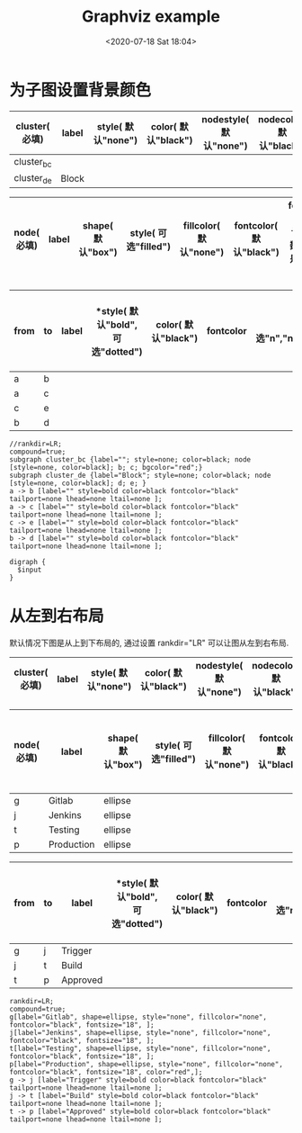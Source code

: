 # -*- eval: (setq org-download-image-dir (concat default-directory "./static/Graphviz/")); -*-
:PROPERTIES:
:ID:       9882BA7E-2792-46DA-9DB5-10BFD9CECB53
:END:
#+DATE: <2020-07-18 Sat 18:04>
#+TITLE: Graphviz example

#+transclude: [[id:7D3A7185-EE16-454E-8B5C-417D8E78FE17][Graphviz-节点]]

* 为子图设置背景颜色
#+LATEX: \resizebox{\textwidth}{!}{
#+name: cluster-subgraph-table
| *cluster( 必填)* | *label* | *style( 默认"none")* | *color( 默认"black")* | *nodestyle( 默认"none")* | *nodecolor( 默认"black")* | *nodeflow( 必填, 以";" 分隔)* | *kwargs( 以";" 结尾)* |
|------------------+---------+----------------------+-----------------------+--------------------------+---------------------------+-------------------------------+-----------------------|
| cluster_bc       |         |                      |                       |                          |                           | b; c;                         | bgcolor="red";        |
| cluster_de       | Block   |                      |                       |                          |                           | d; e;                         |                       |
#+LATEX: }

#+LATEX: \resizebox{\textwidth}{!}{
#+name: cluster-node-table
| *node( 必填)* | *label* | *shape( 默认"box")* | *style( 可选"filled")* | *fillcolor( 默认"none")* | *fontcolor( 默认"black")* | *fontsize( 默认"18", 数字必须是字符串格式)* | *kwargs( 以"," 结尾)* |
|--------------+---------+--------------------+-----------------------+-------------------------+--------------------------+-------------------------------------------+---------------------------|
#+LATEX: }

#+LATEX: \resizebox{\textwidth}{!}{
#+name: cluster-graph-table
| *from* | *to* | *label* | *style( 默认"bold", 可选"dotted") | *color( 默认"black")* | *fontcolor* | *tailport( 可选"n","ne","e","se","sw","w","nw")* | *lhead( 为子图的名称即 cluster 列的值)* | *ltail( 为子图的名称即 cluster 列的值)* | *kwargs( 以" " 结尾)* |
|--------+------+---------+-----------------------------------+-----------------------+-------------+--------------------------------------------------+-----------------------------------------+-----------------------------------------+-----------------------|
| a      | b    |         |                                   |                       |             |                                                  |                                         |                                         |                       |
| a      | c    |         |                                   |                       |             |                                                  |                                         |                                         |                       |
| c      | e    |         |                                   |                       |             |                                                  |                                         |                                         |                       |
| b      | d    |         |                                   |                       |             |                                                  |                                         |                                         |                       |
#+LATEX: }

#+name: create-cluster-from-tables
#+HEADER: :var subgraph=cluster-subgraph-table nodes=cluster-node-table graph=cluster-graph-table
#+BEGIN_SRC emacs-lisp :results output :exports none
(concat
    (princ "//rankdir=LR;\n") ;; remove comment characters '//' for horizontal layout; add for vertical layout
    (princ "compound=true;\n")
    (mapconcat
      (lambda (x)
        (princ (replace-regexp-in-string "\\\\vert" "|" (format "subgraph %s {label=\"%s\"; style=%s; color=%s; node [style=%s, color=%s]; %s %s}
"
                          (car x)
                          (nth 1 x)
                          (if (string= "" (nth 2 x)) "none" (nth 2 x))
                          (if (string= "" (nth 3 x)) "black" (nth 3 x))
                          (if (string= "" (nth 4 x)) "none" (nth 4 x))
                          (if (string= "" (nth 5 x)) "black" (nth 5 x))
                          (nth 6 x)
                          (nth 7 x)
                          )))) subgraph "
")
    "\n"
    (mapconcat
      (lambda (x)
        (princ (replace-regexp-in-string "\\\\vert" "|" (format "%s[label=\"%s\", shape=%s, style=\"%s\", fillcolor=\"%s\", fontcolor=\"%s\", fontsize=\"%s\", %s];\n"
                          (car x)
                          (nth 1 x)
                          (if (string= "" (nth 2 x)) "box" (nth 2 x))
                          (if (string= "" (nth 3 x)) "none" (nth 3 x))
                          (if (string= "" (nth 4 x)) "none" (nth 4 x))
                          (if (string= "" (nth 5 x)) "black" (nth 5 x))
                          (if (string= "" (nth 6 x)) "18" (nth 6 x))
                          (nth 7 x)
                          )))) nodes "
")
    "\n"
    (mapconcat
    (lambda (x)
      (princ (replace-regexp-in-string "\\\\vert" "|" (format "%s -> %s [label=\"%s\" style=%s color=%s fontcolor=\"%s\" tailport=%s lhead=%s ltail=%s %s];\n"
              (car x)
              (nth 1 x)
              (nth 2 x)
              (if (string= "" (nth 3 x)) "bold" (nth 3 x))
              (if (string= "" (nth 4 x)) "black" (nth 4 x))
              (if (string= "" (nth 5 x)) "black" (nth 5 x))
              (if (string= "" (nth 6 x)) "none" (nth 5 x))
              (if (string= "" (nth 7 x)) "none" (nth 6 x))
              (if (string= "" (nth 8 x)) "none" (nth 7 x))
              (nth 9 x)
              )))) graph "\n"))
#+END_SRC

#+RESULTS: create-cluster-from-tables
: //rankdir=LR;
: compound=true;
: subgraph cluster_bc {label=""; style=none; color=black; node [style=none, color=black]; b; c; bgcolor="red";}
: subgraph cluster_de {label="Block"; style=none; color=black; node [style=none, color=black]; d; e; }
: a -> b [label="" style=bold color=black fontcolor="black" tailport=none lhead=none ltail=none ];
: a -> c [label="" style=bold color=black fontcolor="black" tailport=none lhead=none ltail=none ];
: c -> e [label="" style=bold color=black fontcolor="black" tailport=none lhead=none ltail=none ];
: b -> d [label="" style=bold color=black fontcolor="black" tailport=none lhead=none ltail=none ];

#+BEGIN_SRC dot ./static/Graphviz example/cluster.png :var input=create-cluster-from-tables :exports results
digraph {
  $input
}
#+END_SRC

#+RESULTS:
[[file:./static/Graphviz Example/cluster.png]]

* 从左到右布局
默认情况下图是从上到下布局的, 通过设置 rankdir="LR" 可以让图从左到右布局.

#+LATEX: \resizebox{\textwidth}{!}{
#+name: pipeline-subgraph-table
| *cluster( 必填)* | *label* | *style( 默认"none")* | *color( 默认"black")* | *nodestyle( 默认"none")* | *nodecolor( 默认"black")* | *nodeflow( 必填, 以";" 分隔)* | *kwargs( 以";" 结尾)* |
|-----------------+---------+---------------------+----------------------+-------------------------+--------------------------+-----------------------+---------------------|
#+LATEX: }

#+LATEX: \resizebox{\textwidth}{!}{
#+name: pipeline-node-table
| *node( 必填)* | *label*    | *shape( 默认"box")* | *style( 可选"filled")* | *fillcolor( 默认"none")* | *fontcolor( 默认"black")* | *fontsize( 默认"18", 数字必须是字符串格式)* | *kwargs( 以"," 结尾)* |
|--------------+------------+--------------------+-----------------------+-------------------------+--------------------------+-------------------------------------------+---------------------|
| g            | Gitlab     | ellipse            |                       |                         |                          |                                           |                     |
| j            | Jenkins    | ellipse            |                       |                         |                          |                                           |                     |
| t            | Testing    | ellipse            |                       |                         |                          |                                           |                     |
| p            | Production | ellipse            |                       |                         |                          |                                           | color="red",        |
#+LATEX: }

#+LATEX: \resizebox{\textwidth}{!}{
#+name: pipeline-graph-table
| *from* | *to* | *label*  | *style( 默认"bold", 可选"dotted") | *color( 默认"black")* | *fontcolor* | *tailport( 可选"n","ne","e","se","sw","w","nw")* | *lhead( 为子图的名称即 cluster 列的值)* | *ltail( 为子图的名称即 cluster 列的值)* | *kwargs( 以" " 结尾)* |
|--------+------+----------+---------------------------------+----------------------+-------------+-------------------------------------------------+----------------------------------------+----------------------------------------+---------------------|
| g      | j    | Trigger  |                                 |                      |             |                                                 |                                        |                                        |                     |
| j      | t    | Build    |                                 |                      |             |                                                 |                                        |                                        |                     |
| t      | p    | Approved |                                 |                      |             |                                                 |                                        |                                        |                     |
#+LATEX: }

#+name: create-pipeline-from-tables
#+HEADER: :var subgraph=pipeline-subgraph-table nodes=pipeline-node-table graph=pipeline-graph-table
#+BEGIN_SRC emacs-lisp :results output :exports none
  (concat
      (princ "rankdir=LR;\n") ;; remove comment characters '//' for horizontal layout; add for vertical layout
      (princ "compound=true;\n")
      (mapconcat
        (lambda (x)
          (princ (replace-regexp-in-string "\\\\vert" "|" (format "subgraph %s {label=\"%s\"; style=%s; color=%s; node [style=%s, color=%s]; %s %s}
  "
                            (car x)
                            (nth 1 x)
                            (if (string= "" (nth 2 x)) "none" (nth 2 x))
                            (if (string= "" (nth 3 x)) "black" (nth 3 x))
                            (if (string= "" (nth 4 x)) "none" (nth 4 x))
                            (if (string= "" (nth 5 x)) "black" (nth 5 x))
                            (nth 6 x)
                            (nth 7 x)
                            )))) subgraph "
  ")
      "\n"
      (mapconcat
        (lambda (x)
          (princ (replace-regexp-in-string "\\\\vert" "|" (format "%s[label=\"%s\", shape=%s, style=\"%s\", fillcolor=\"%s\", fontcolor=\"%s\", fontsize=\"%s\", %s];\n"
                            (car x)
                            (nth 1 x)
                            (if (string= "" (nth 2 x)) "box" (nth 2 x))
                            (if (string= "" (nth 3 x)) "none" (nth 3 x))
                            (if (string= "" (nth 4 x)) "none" (nth 4 x))
                            (if (string= "" (nth 5 x)) "black" (nth 5 x))
                            (if (string= "" (nth 6 x)) "18" (nth 6 x))
                            (nth 7 x)
                            )))) nodes "
  ")
      "\n"
      (mapconcat
      (lambda (x)
        (princ (replace-regexp-in-string "\\\\vert" "|" (format "%s -> %s [label=\"%s\" style=%s color=%s fontcolor=\"%s\" tailport=%s lhead=%s ltail=%s %s];\n"
                (car x)
                (nth 1 x)
                (nth 2 x)
                (if (string= "" (nth 3 x)) "bold" (nth 3 x))
                (if (string= "" (nth 4 x)) "black" (nth 4 x))
                (if (string= "" (nth 5 x)) "black" (nth 5 x))
                (if (string= "" (nth 6 x)) "none" (nth 5 x))
                (if (string= "" (nth 7 x)) "none" (nth 6 x))
                (if (string= "" (nth 8 x)) "none" (nth 7 x))
                (nth 9 x)
                )))) graph "\n"))
#+END_SRC

#+RESULTS: create-pipeline-from-tables
: rankdir=LR;
: compound=true;
: g[label="Gitlab", shape=ellipse, style="none", fillcolor="none", fontcolor="black", fontsize="18", ];
: j[label="Jenkins", shape=ellipse, style="none", fillcolor="none", fontcolor="black", fontsize="18", ];
: t[label="Testing", shape=ellipse, style="none", fillcolor="none", fontcolor="black", fontsize="18", ];
: p[label="Production", shape=ellipse, style="none", fillcolor="none", fontcolor="black", fontsize="18", color="red",];
: g -> j [label="Trigger" style=bold color=black fontcolor="black" tailport=none lhead=none ltail=none ];
: j -> t [label="Build" style=bold color=black fontcolor="black" tailport=none lhead=none ltail=none ];
: t -> p [label="Approved" style=bold color=black fontcolor="black" tailport=none lhead=none ltail=none ];

#+BEGIN_SRC dot :file ./static/Graphviz example/pipeline.png :var input=create-pipeline-from-tables :exports results
digraph {
  $input
}
#+END_SRC

#+RESULTS:
[[file:./static/Graphviz Example/pipeline.png]]
